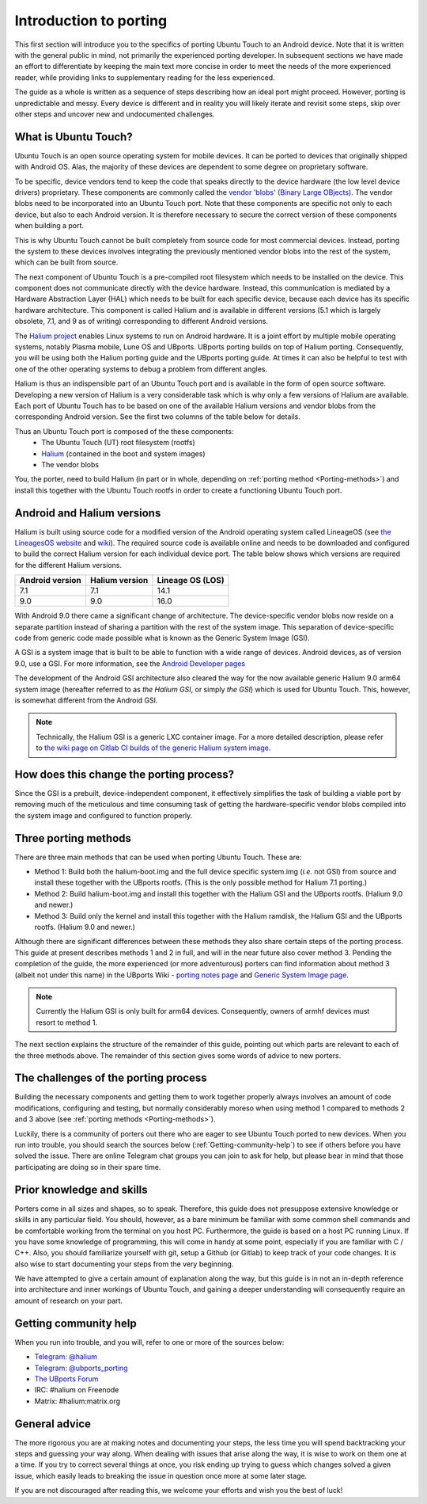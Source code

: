 Introduction to porting
=======================

This first section will introduce you to the specifics of porting Ubuntu Touch to an Android device. Note that it is written with the general public in mind, not primarily the experienced porting developer. In subsequent sections we have made an effort to differentiate by keeping the main text more concise in order to meet the needs of the more experienced reader, while providing links to supplementary reading for the less experienced.

The guide as a whole is written as a sequence of steps describing how an ideal port might proceed. However, porting is unpredictable and messy. Every device is different and in reality you will likely iterate and revisit some steps, skip over other steps and uncover new and undocumented challenges.

.. _What-is-Ubuntu-Touch:

What is Ubuntu Touch?
---------------------

Ubuntu Touch is an open source operating system for mobile devices. It can be ported to devices that originally shipped with Android OS. Alas, the majority of these devices are dependent to some degree on proprietary software. 

.. _Vendor_blobs:

To be specific, device vendors tend to keep the code that speaks directly to the device hardware (the low level device drivers) proprietary. These components are commonly called the `vendor 'blobs' (Binary Large OBjects) <https://en.wikipedia.org/wiki/Proprietary_device_driver>`_. The vendor blobs need to be incorporated into an Ubuntu Touch port. Note that these components are specific not only to each device, but also to each Android version. It is therefore necessary to secure the correct version of these components when building a port.

This is why Ubuntu Touch cannot be built completely from source code for most commercial devices. Instead, porting the system to these devices involves integrating the previously mentioned vendor blobs into the rest of the system, which can be built from source.

The next component of Ubuntu Touch is a pre-compiled root filesystem which needs to be installed on the device. This component does not communicate directly with the device hardware. Instead, this communication is mediated by a Hardware Abstraction Layer (HAL) which needs to be built for each specific device, because each device has its specific hardware architecture. This component is called Halium  and is available in different versions (5.1 which is largely obsolete, 7.1, and 9 as of writing) corresponding to different Android versions.

The `Halium project <https://halium.org/>`_ enables Linux systems to run on Android hardware. It is a joint effort by multiple mobile operating systems, notably Plasma mobile, Lune OS and UBports. UBports porting builds on top of Halium porting. Consequently, you will be using both the Halium porting guide and the UBports porting guide. At times it can also be helpful to test with one of the other operating systems to debug a problem from different angles.

Halium is thus an indispensible part of an Ubuntu Touch port and is available in the form of open source software. Developing a new version of Halium is a very considerable task which is why only a few versions of Halium are available. Each port of Ubuntu Touch has to be based on one of the available Halium versions and vendor blobs from the corresponding Android version. See the first two columns of the table below for details.

Thus an Ubuntu Touch port is composed of the these components:
    * The Ubuntu Touch (UT) root filesystem (rootfs)
    * `Halium <https://halium.org/>`_ (contained in the boot and system images)
    * The vendor blobs

You, the porter, need to build Halium (in part or in whole, depending on :ref:`porting method <Porting-methods>`) and install this together with the Ubuntu Touch rootfs in order to create a functioning Ubuntu Touch port. 

.. _Android-and-Halium-versions:

Android and Halium versions
---------------------------

Halium is built using source code for a modified version of the Android operating system called LineageOS (see `the LineagesOS website <https://lineageos.org/>`_ and `wiki <https://wiki.lineageos.org/>`_). The required source code is available online and needs to be downloaded and configured to build the correct Halium version for each individual device port. The table below shows which versions are required for the different Halium versions.

===============  ==============  ================
Android version  Halium version  Lineage OS (LOS)
===============  ==============  ================
7.1              7.1             14.1            
9.0              9.0             16.0            
===============  ==============  ================

With Android 9.0 there came a significant change of architecture. The device-specific vendor blobs now reside on a separate partition instead of sharing a partition with the rest of the system image. This separation of device-specific code from generic code made possible what is known as the Generic System Image (GSI).

A GSI  is a system image that is built to be able to function with a wide range of devices. Android devices, as of version 9.0, use a GSI. For more information, see the `Android Developer pages <https://developer.android.com/topic/generic-system-image/>`_

The development of the Android GSI architecture also cleared the way for the now available generic Halium 9.0 arm64 system image (hereafter referred to as *the Halium GSI*, or simply *the GSI*) which is used for Ubuntu Touch. This, however, is somewhat different from the Android GSI.

.. Note::
    Technically, the Halium GSI is a generic LXC container image. For a more detailed description, please refer to `the wiki page on Gitlab CI builds of the generic Halium system image <https://github.com/ubports/porting-notes/wiki/GitLab-CI-builds-for-devices-based-on-halium_arm64-(Halium-9)>`_.

How does this change the porting process?
-----------------------------------------

Since the GSI is a prebuilt, device-independent component, it effectively simplifies the task of building a viable port by removing much of the meticulous and time consuming task of getting the hardware-specific vendor blobs compiled into the system image and configured to function properly.

Three porting methods
---------------------

.. _Porting_methods:

There are three main methods that can be used when porting Ubuntu Touch. These are:

* Method 1: Build both the halium-boot.img and the full device specific system.img (*i.e.* not GSI) from source and install these together with the UBports rootfs. (This is the only possible method for Halium 7.1 porting.)
* Method 2: Build halium-boot.img and install this together with the Halium GSI and the UBports rootfs. (Halium 9.0 and newer.)
* Method 3: Build only the kernel and install this together with the Halium ramdisk, the Halium GSI and the UBports rootfs. (Halium 9.0 and newer.)

Although there are significant differences between these methods they also share certain steps of the porting process. This guide at present describes methods 1 and 2 in full, and will in the near future also cover method 3. Pending the completion of the guide, the more experienced (or more adventurous) porters can find information about method 3 (albeit not under this name) in the UBports Wiki - `porting notes page <https://github.com/ubports/porting-notes/wiki/Halium-9>`_ and `Generic System Image page <https://github.com/ubports/porting-notes/wiki/Generic-system-image-(GSI)>`_.

.. Note::
    Currently the Halium GSI is only built for arm64 devices. Consequently, owners of armhf devices must resort to method 1.

The next section explains the structure of the remainder of this guide, pointing out which parts are relevant to each of the three methods above. The remainder of this section gives some words of advice to new porters.

.. _The-challenges-of-the-porting-process:

The challenges of the porting process
-------------------------------------

Building the necessary components and getting them to work together properly always involves an amount of code modifications, configuring and testing, but normally considerably moreso when using method 1 compared to methods 2 and 3 above (see :ref:`porting methods <Porting-methods>`).

Luckily, there is a community of porters out there who are eager to see Ubuntu Touch ported to new devices. When you run into trouble, you should search the sources below (:ref:`Getting-community-help`) to see if others before you have solved the issue. There are online Telegram chat groups you can join to ask for help, but please bear in mind that those participating are doing so in their spare time.

.. _Prior-knowledge-and-skills:

Prior knowledge and skills
--------------------------

Porters come in all sizes and shapes, so to speak. Therefore, this guide does not presuppose extensive knowledge or skills in any particular field. You should, however, as a bare minimum be familiar with some common shell commands and be comfortable working from the terminal on you host PC. Furthermore, the guide is based on a host PC running Linux. If you have some knowledge of programming, this will come in handy at some point, especially if you are familiar with C / C++. Also, you should familiarize yourself with git, setup a Github (or Gitlab) to keep track of your code changes. It is also wise to start documenting your steps from the very beginning.

We have attempted to give a certain amount of explanation along the way, but this guide is in not an in-depth reference into architecture and inner workings of Ubuntu Touch, and gaining a deeper understanding will consequently require an amount of research on your part.

.. _Getting-community-help:

Getting community help
----------------------

When you run into trouble, and you will, refer to one or more of the sources below:

* `Telegram: @halium <https://t.me/halium>`_
* `Telegram: @ubports_porting <https://t.me/ubports_porting>`_
* `The UBports Forum <https://forums.ubports.com/category/33/porting>`_
* IRC: #halium on Freenode 
* Matrix: #halium:matrix.org 

.. _General-advice:

General advice
--------------

The more rigorous you are at making notes and documenting your steps, the less time you will spend backtracking your steps and guessing your way along. When dealing with issues that arise along the way, it is wise to work on them one at a time. If you try to correct several things at once, you risk ending up trying to guess which changes solved a given issue, which easily leads to breaking the issue in question once more at some later stage.

If you are not discouraged after reading this, we welcome your efforts and wish you the best of luck!